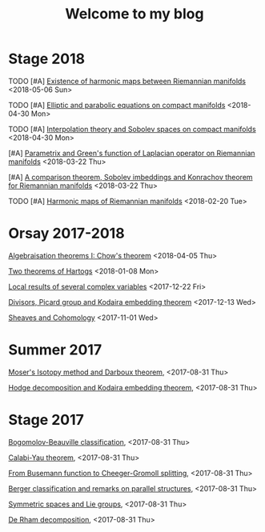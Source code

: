 #+TITLE: Welcome to my blog
#+OPTIONS: toc:1 num:nil


* Stage 2018
***** TODO [#A] [[file:harmonic-map-existence.org][Existence of harmonic maps between Riemannian manifolds]] <2018-05-06 Sun>
***** TODO [#A] [[file:elliptic-parabolic.org][Elliptic and parabolic equations on compact manifolds]] <2018-04-30 Mon>
***** TODO [#A] [[file:interpolation-sobolev.org][Interpolation theory and Sobolev spaces on compact manifolds]] <2018-04-30 Mon>
***** [#A] [[file:green-function.org][Parametrix and Green's function of Laplacian operator on Riemannian manifolds]] <2018-03-22 Thu>
***** [#A] [[file:sobolev-riemannian.org][A comparison theorem, Sobolev imbeddings and Konrachov theorem for Riemannian manifolds]] <2018-03-22 Thu>
***** TODO [#A] [[file:harmonic-maps.org][Harmonic maps of Riemannian manifolds]] <2018-02-20 Tue>

* Orsay 2017-2018
***** [[file:chow-theorem.org][Algebraisation theorems I: Chow's theorem]] <2018-04-05 Thu>
***** [[file:two-Hartogs.org][Two theorems of Hartogs]] <2018-01-08 Mon>
***** [[file:local-several-complex-var.org][Local results of several complex variables]] <2017-12-22 Fri>
***** [[file:kodaira.org][Divisors, Picard group and Kodaira embedding theorem]] <2017-12-13 Wed>
***** [[file:sheaf-cohomology.org][Sheaves and Cohomology]] <2017-11-01 Wed>

# ***** TODO [#C] [[file:one-complex-variable.org][Some results in one complex variable]]
* Summer 2017
***** [[file:isotopy-method-darboux-theorem.org][Moser's Isotopy method and Darboux theorem]], <2017-08-31 Thu>
***** [[file:hodge-decomp-kodaira.org][Hodge decomposition and Kodaira embedding theorem]],  <2017-08-31 Thu>


* Stage 2017
***** [[file:bogomolov-beauville.org][Bogomolov-Beauville classification]], <2017-08-31 Thu>
***** [[file:calabi-yau.org][Calabi-Yau theorem]], <2017-08-31 Thu>
***** [[file:Cheeger-Gromoll-splitting.org][From Busemann function to Cheeger-Gromoll splitting]], <2017-08-31 Thu>
***** [[file:Berger-remark-complex.org][Berger classification and remarks on parallel structures]], <2017-08-31 Thu>
***** [[file:symmetric-space.org][Symmetric spaces and Lie groups]], <2017-08-31 Thu>
***** [[file:de-rham-decomposition.org][De Rham decomposition]], <2017-08-31 Thu>

